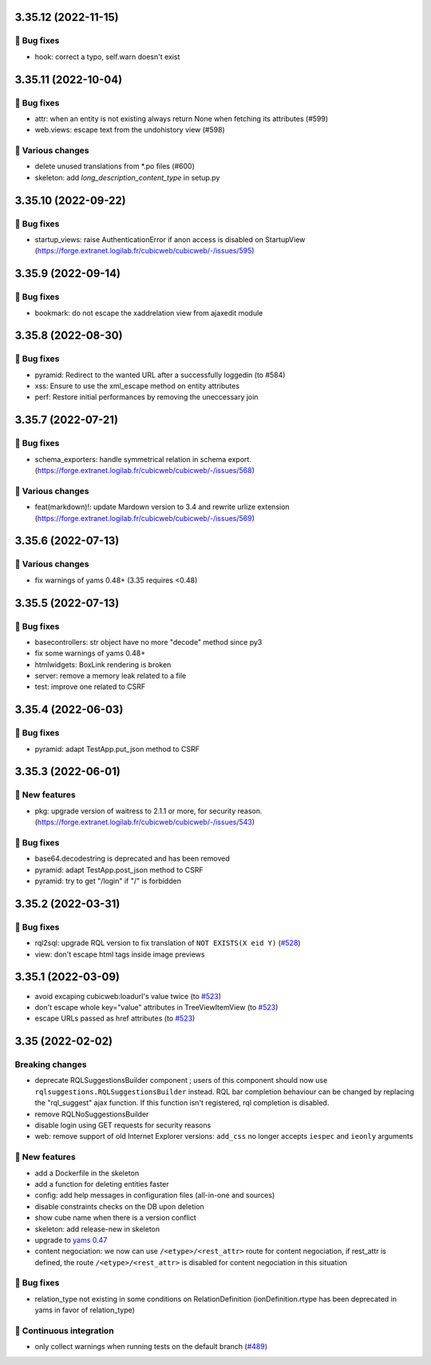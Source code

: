 3.35.12 (2022-11-15)
====================
👷 Bug fixes
------------

- hook: correct a typo, self.warn doesn't exist

3.35.11 (2022-10-04)
====================
👷 Bug fixes
------------

- attr: when an entity is not existing always return None when fetching its attributes (#599)
- web.views: escape text from the undohistory view (#598)

🤷 Various changes
------------------

- delete unused translations from \*.po files (#600)
- skeleton: add `long_description_content_type` in setup.py

3.35.10 (2022-09-22)
====================
👷 Bug fixes
------------

- startup_views: raise AuthenticationError if anon access is disabled on
  StartupView (https://forge.extranet.logilab.fr/cubicweb/cubicweb/-/issues/595)

3.35.9 (2022-09-14)
===================
👷 Bug fixes
------------

- bookmark: do not escape the xaddrelation view from ajaxedit module

3.35.8 (2022-08-30)
===================
👷 Bug fixes
------------

- pyramid: Redirect to the wanted URL after a successfully loggedin (to #584)
- xss: Ensure to use the xml_escape method on entity attributes
- perf: Restore initial performances by removing the uneccessary join

3.35.7 (2022-07-21)
===================
👷 Bug fixes
------------

- schema_exporters: handle symmetrical relation in schema export. (https://forge.extranet.logilab.fr/cubicweb/cubicweb/-/issues/568)

🤷 Various changes
------------------

- feat(markdown)!: update Mardown version to 3.4 and rewrite urlize extension (https://forge.extranet.logilab.fr/cubicweb/cubicweb/-/issues/569)

3.35.6 (2022-07-13)
===================
🤷 Various changes
------------------

- fix warnings of yams 0.48+ (3.35 requires <0.48)

3.35.5 (2022-07-13)
===================

👷 Bug fixes
------------

- basecontrollers: str object have no more "decode" method since py3
- fix some warnings of yams 0.48+
- htmlwidgets: BoxLink rendering is broken
- server: remove a memory leak related to a file
- test: improve one related to CSRF

3.35.4 (2022-06-03)
===================
👷 Bug fixes
------------

- pyramid: adapt TestApp.put_json method to CSRF

3.35.3 (2022-06-01)
===================
🎉 New features
---------------

- pkg: upgrade version of waitress to 2.1.1 or more, for security reason. (https://forge.extranet.logilab.fr/cubicweb/cubicweb/-/issues/543)

👷 Bug fixes
------------

- base64.decodestring is deprecated and has been removed
- pyramid: adapt TestApp.post_json method to CSRF
- pyramid: try to get "/login" if "/" is forbidden

3.35.2 (2022-03-31)
===================
👷 Bug fixes
------------

- rql2sql: upgrade RQL version to fix translation of ``NOT EXISTS(X eid Y)`` (`#528 <https://forge.extranet.logilab.fr/cubicweb/cubicweb/-/issues/528>`_)
- view: don't escape html tags inside image previews

3.35.1 (2022-03-09)
===================

- avoid excaping cubicweb:loadurl's value twice (to `#523 <https://forge.extranet.logilab.fr/cubicweb/cubicweb/-/issues/523>`_)
- don't escape whole key="value" attributes in TreeViewItemView (to `#523 <https://forge.extranet.logilab.fr/cubicweb/cubicweb/-/issues/523>`_)
- escape URLs passed as href attributes (to `#523 <https://forge.extranet.logilab.fr/cubicweb/cubicweb/-/issues/523>`_)

3.35 (2022-02-02)
=================
Breaking changes
----------------

- deprecate RQLSuggestionsBuilder component ; users of this component should
  now use ``rqlsuggestions.RQLSuggestionsBuilder`` instead. RQL bar completion
  behaviour can be changed by replacing the "rql_suggest" ajax function. If
  this function isn't registered, rql completion is disabled.
- remove RQLNoSuggestionsBuilder
- disable login using GET requests for security reasons
- web: remove support of old Internet Explorer versions: ``add_css`` no longer
  accepts ``iespec`` and ``ieonly`` arguments

🎉 New features
---------------

- add a Dockerfile in the skeleton
- add a function for deleting entities faster
- config: add help messages in configuration files (all-in-one and sources)
- disable constraints checks on the DB upon deletion
- show cube name when there is a version conflict
- skeleton: add release-new in skeleton
- upgrade to `yams 0.47 <https://forge.extranet.logilab.fr/open-source/yams/-/blob/branch/default/CHANGELOG.md#version-0470-2022-01-14>`_
- content negociation: we now can use ``/<etype>/<rest_attr>`` route for content
  negociation, if rest_attr is defined, the route ``/<etype>/<rest_attr>`` is
  disabled for content negociation in this situation

👷 Bug fixes
------------

- relation_type not existing in some conditions on RelationDefinition
  (ionDefinition.rtype has been deprecated in yams in favor of
  relation_type)

🤖 Continuous integration
-------------------------

- only collect warnings when running tests on the default branch (`#489 <https://forge.extranet.logilab.fr/cubicweb/cubicweb/-/issues/489>`_)
